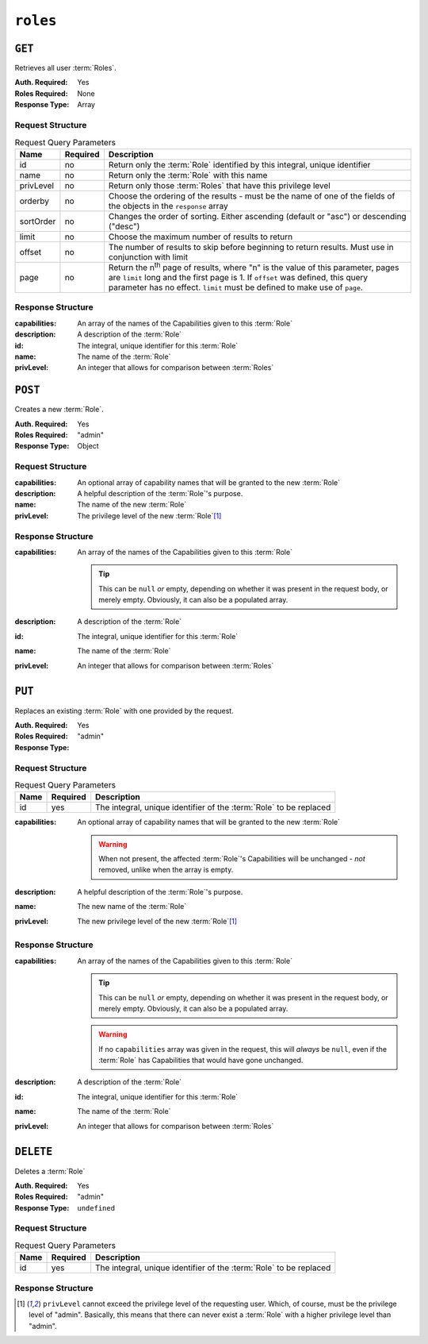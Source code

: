 ..
..
.. Licensed under the Apache License, Version 2.0 (the "License");
.. you may not use this file except in compliance with the License.
.. You may obtain a copy of the License at
..
..     http://www.apache.org/licenses/LICENSE-2.0
..
.. Unless required by applicable law or agreed to in writing, software
.. distributed under the License is distributed on an "AS IS" BASIS,
.. WITHOUT WARRANTIES OR CONDITIONS OF ANY KIND, either express or implied.
.. See the License for the specific language governing permissions and
.. limitations under the License.
..

.. _to-api-roles:

*********
``roles``
*********

``GET``
=======
Retrieves all user :term:`Roles`.

:Auth. Required: Yes
:Roles Required: None
:Response Type:  Array

Request Structure
-----------------
.. table:: Request Query Parameters

	+-----------+----------+---------------------------------------------------------------------------------------------------------------+
	| Name      | Required | Description                                                                                                   |
	+===========+==========+===============================================================================================================+
	| id        | no       | Return only the :term:`Role` identified by this integral, unique identifier                                   |
	+-----------+----------+---------------------------------------------------------------------------------------------------------------+
	| name      | no       | Return only the :term:`Role` with this name                                                                   |
	+-----------+----------+---------------------------------------------------------------------------------------------------------------+
	| privLevel | no       | Return only those :term:`Roles` that have this privilege level                                                |
	+-----------+----------+---------------------------------------------------------------------------------------------------------------+
	| orderby   | no       | Choose the ordering of the results - must be the name of one of the fields of the objects in the ``response`` |
	|           |          | array                                                                                                         |
	+-----------+----------+---------------------------------------------------------------------------------------------------------------+
	| sortOrder | no       | Changes the order of sorting. Either ascending (default or "asc") or descending ("desc")                      |
	+-----------+----------+---------------------------------------------------------------------------------------------------------------+
	| limit     | no       | Choose the maximum number of results to return                                                                |
	+-----------+----------+---------------------------------------------------------------------------------------------------------------+
	| offset    | no       | The number of results to skip before beginning to return results. Must use in conjunction with limit          |
	+-----------+----------+---------------------------------------------------------------------------------------------------------------+
	| page      | no       | Return the n\ :sup:`th` page of results, where "n" is the value of this parameter, pages are ``limit`` long   |
	|           |          | and the first page is 1. If ``offset`` was defined, this query parameter has no effect. ``limit`` must be     |
	|           |          | defined to make use of ``page``.                                                                              |
	+-----------+----------+---------------------------------------------------------------------------------------------------------------+

.. code-block:: http
	:caption: Request Example

	GET /api/5.0/roles?name=admin HTTP/1.1
	Host: trafficops.infra.ciab.test
	User-Agent: curl/7.47.0
	Accept: */*
	Cookie: mojolicious=...

Response Structure
------------------
:capabilities: An array of the names of the Capabilities given to this :term:`Role`
:description:  A description of the :term:`Role`
:id:           The integral, unique identifier for this :term:`Role`
:name:         The name of the :term:`Role`
:privLevel:    An integer that allows for comparison between :term:`Roles`

.. code-block:: http
	:caption: Response Example

	HTTP/1.1 200 OK
	Access-Control-Allow-Credentials: true
	Access-Control-Allow-Headers: Origin, X-Requested-With, Content-Type, Accept, Set-Cookie, Cookie
	Access-Control-Allow-Methods: POST,GET,OPTIONS,PUT,DELETE
	Access-Control-Allow-Origin: *
	Content-Type: application/json
	Set-Cookie: mojolicious=...; Path=/; Expires=Mon, 18 Nov 2019 17:40:54 GMT; Max-Age=3600; HttpOnly
	Whole-Content-Sha512: TEDXlQqWMSnJbL10JtFdbw0nqciNpjc4bd6m7iAB8aymakWeF+ghs1k5LayjdzHcjeDE8UNF/HXSxOFvoLFEuA==
	X-Server-Name: traffic_ops_golang/
	Date: Wed, 04 Sep 2019 17:15:36 GMT
	Content-Length: 120

	{ "response": [
		{
			"id": 4,
			"name": "admin",
			"description": "super-user",
			"privLevel": 30,
			"capabilities": [
				"all-write",
				"all-read"
			]
		}
	]}

``POST``
========
Creates a new :term:`Role`.

:Auth. Required: Yes
:Roles Required: "admin"
:Response Type: Object

Request Structure
-----------------
:capabilities: An optional array of capability names that will be granted to the new :term:`Role`
:description:  A helpful description of the :term:`Role`'s purpose.
:name:         The name of the new :term:`Role`
:privLevel:    The privilege level of the new :term:`Role`\ [#privlevel]_

.. code-block:: http
	:caption: Request Example

	POST /api/5.0/roles HTTP/1.1
	Host: trafficops.infra.ciab.test
	User-Agent: curl/7.47.0
	Accept: */*
	Cookie: mojolicious=...
	Content-Length: 56
	Content-Type: application/json

	{
		"name": "test",
		"description": "quest",
		"privLevel": 30
	}


Response Structure
------------------
:capabilities: An array of the names of the Capabilities given to this :term:`Role`

	.. tip:: This can be ``null`` *or* empty, depending on whether it was present in the request body, or merely empty. Obviously, it can also be a populated array.

:description: A description of the :term:`Role`
:id:          The integral, unique identifier for this :term:`Role`
:name:        The name of the :term:`Role`
:privLevel:   An integer that allows for comparison between :term:`Roles`

.. code-block:: http
	:caption: Response Example

	HTTP/1.1 200 OK
	Access-Control-Allow-Credentials: true
	Access-Control-Allow-Headers: Origin, X-Requested-With, Content-Type, Accept, Set-Cookie, Cookie
	Access-Control-Allow-Methods: POST,GET,OPTIONS,PUT,DELETE
	Access-Control-Allow-Origin: *
	Content-Type: application/json
	Set-Cookie: mojolicious=...; Path=/; Expires=Mon, 18 Nov 2019 17:40:54 GMT; Max-Age=3600; HttpOnly
	Whole-Content-Sha512: gzfc7m/in5vVsVP+Y9h6JJfDhgpXKn9VAzoiPENhKbQfP8Q6jug08Rt2AK/3Nz1cx5zZ8P9IjVxDdIg7mlC8bw==
	X-Server-Name: traffic_ops_golang/
	Date: Wed, 04 Sep 2019 17:44:42 GMT
	Content-Length: 150

	{ "alerts": [{
		"text": "role was created.",
		"level": "success"
	}],
	"response": {
		"id": 5,
		"name": "test",
		"description": "quest",
		"privLevel": 30,
		"capabilities": null
	}}

``PUT``
=======
Replaces an existing :term:`Role` with one provided by the request.

:Auth. Required: Yes
:Roles Required: "admin"
:Response Type:

Request Structure
-----------------
.. table:: Request Query Parameters

	+------+----------+--------------------------------------------------------------------+
	| Name | Required | Description                                                        |
	+======+==========+====================================================================+
	| id   | yes      | The integral, unique identifier of the :term:`Role` to be replaced |
	+------+----------+--------------------------------------------------------------------+

:capabilities: An optional array of capability names that will be granted to the new :term:`Role`

	.. warning:: When not present, the affected :term:`Role`'s Capabilities will be unchanged - *not* removed, unlike when the array is empty.

:description: A helpful description of the :term:`Role`'s purpose.
:name:        The new name of the :term:`Role`
:privLevel:   The new privilege level of the new :term:`Role`\ [#privlevel]_

.. code-block:: http
	:caption: Request Example

	PUT /api/5.0/roles?id=5 HTTP/1.1
	Host: trafficops.infra.ciab.test
	User-Agent: curl/7.47.0
	Accept: */*
	Cookie: mojolicious=...
	Content-Length: 56
	Content-Type: application/json

	{
		"name":"test",
		"privLevel": 29,
		"description": "quest"
	}

Response Structure
------------------
:capabilities: An array of the names of the Capabilities given to this :term:`Role`

	.. tip:: This can be ``null`` *or* empty, depending on whether it was present in the request body, or merely empty. Obviously, it can also be a populated array.

	.. warning:: If no ``capabilities`` array was given in the request, this will *always* be ``null``, even if the :term:`Role` has Capabilities that would have gone unchanged.

:description: A description of the :term:`Role`
:id:          The integral, unique identifier for this :term:`Role`
:name:        The name of the :term:`Role`
:privLevel:   An integer that allows for comparison between :term:`Roles`

.. code-block:: http
	:caption: Response Example

	HTTP/1.1 200 OK
	Access-Control-Allow-Credentials: true
	Access-Control-Allow-Headers: Origin, X-Requested-With, Content-Type, Accept, Set-Cookie, Cookie
	Access-Control-Allow-Methods: POST,GET,OPTIONS,PUT,DELETE
	Access-Control-Allow-Origin: *
	Content-Type: application/json
	Set-Cookie: mojolicious=...; Path=/; Expires=Mon, 18 Nov 2019 17:40:54 GMT; Max-Age=3600; HttpOnly
	Whole-Content-Sha512: mlHQenE1Q3gjrIK2lC2hfueQOaTCpdYEfboN0A9vYPUIwTiaF5ZaAMPQBdfGyiAhgHRxowITs3bR7s1L++oFTQ==
	X-Server-Name: traffic_ops_golang/
	Date: Thu, 05 Sep 2019 12:56:46 GMT
	Content-Length: 150

	{
		"alerts": [
			{
				"text": "role was updated.",
				"level": "success"
			}
		],
		"response": {
			"id": 5,
			"name": "test",
			"description": "quest",
			"privLevel": 29,
			"capabilities": null
		}
	}


``DELETE``
==========
Deletes a :term:`Role`

:Auth. Required: Yes
:Roles Required: "admin"
:Response Type: ``undefined``

Request Structure
-----------------
.. table:: Request  Query Parameters

	+------+----------+--------------------------------------------------------------------+
	| Name | Required | Description                                                        |
	+======+==========+====================================================================+
	| id   | yes      | The integral, unique identifier of the :term:`Role` to be replaced |
	+------+----------+--------------------------------------------------------------------+

.. code-block:: http
	:caption: Request Example

	DELETE /api/5.0/roles?id=5 HTTP/1.1
	Host: trafficops.infra.ciab.test
	User-Agent: curl/7.47.0
	Accept: */*
	Cookie: mojolicious=...

Response Structure
------------------
.. code-block:: http
	:caption: Response Example

	HTTP/1.1 200 OK
	Access-Control-Allow-Credentials: true
	Access-Control-Allow-Headers: Origin, X-Requested-With, Content-Type, Accept, Set-Cookie, Cookie
	Access-Control-Allow-Methods: POST,GET,OPTIONS,PUT,DELETE
	Access-Control-Allow-Origin: *
	Content-Type: application/json
	Set-Cookie: mojolicious=...; Path=/; Expires=Mon, 18 Nov 2019 17:40:54 GMT; Max-Age=3600; HttpOnly
	Whole-Content-Sha512: 10jeFZihtbvAus/XyHAW8rhgS9JBD+X/ezCp1iExYkEcHxN4gjr1L6x8zDFXORueBSlFldgtbWKT7QsmwCHUWA==
	X-Server-Name: traffic_ops_golang/
	Date: Thu, 05 Sep 2019 13:02:06 GMT
	Content-Length: 59

	{ "alerts": [{
		"text": "role was deleted.",
		"level": "success"
	}]}

.. [#privlevel] ``privLevel`` cannot exceed the privilege level of the requesting user. Which, of course, must be the privilege level of "admin". Basically, this means that there can never exist a :term:`Role` with a higher privilege level than "admin".
